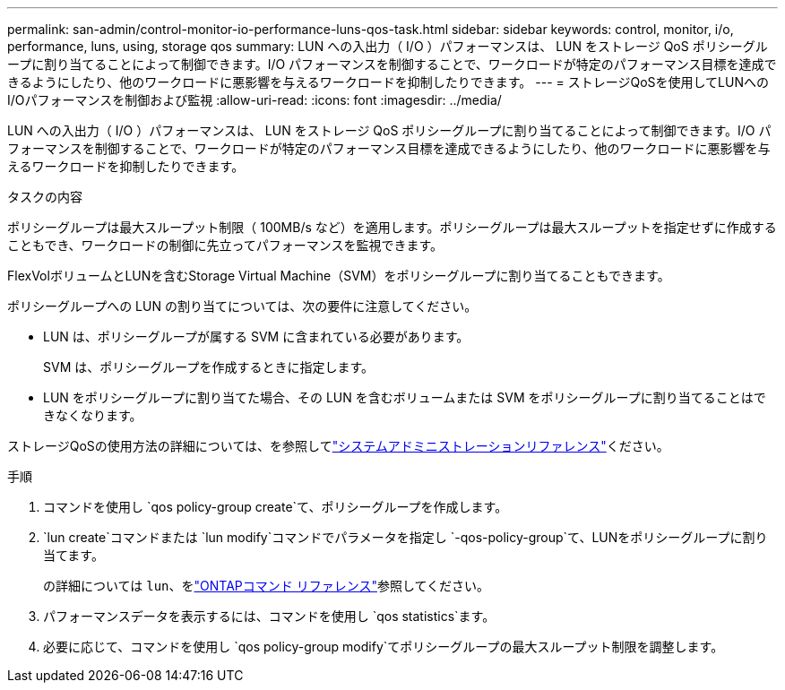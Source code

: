 ---
permalink: san-admin/control-monitor-io-performance-luns-qos-task.html 
sidebar: sidebar 
keywords: control, monitor, i/o, performance, luns, using, storage qos 
summary: LUN への入出力（ I/O ）パフォーマンスは、 LUN をストレージ QoS ポリシーグループに割り当てることによって制御できます。I/O パフォーマンスを制御することで、ワークロードが特定のパフォーマンス目標を達成できるようにしたり、他のワークロードに悪影響を与えるワークロードを抑制したりできます。 
---
= ストレージQoSを使用してLUNへのI/Oパフォーマンスを制御および監視
:allow-uri-read: 
:icons: font
:imagesdir: ../media/


[role="lead"]
LUN への入出力（ I/O ）パフォーマンスは、 LUN をストレージ QoS ポリシーグループに割り当てることによって制御できます。I/O パフォーマンスを制御することで、ワークロードが特定のパフォーマンス目標を達成できるようにしたり、他のワークロードに悪影響を与えるワークロードを抑制したりできます。

.タスクの内容
ポリシーグループは最大スループット制限（ 100MB/s など）を適用します。ポリシーグループは最大スループットを指定せずに作成することもでき、ワークロードの制御に先立ってパフォーマンスを監視できます。

FlexVolボリュームとLUNを含むStorage Virtual Machine（SVM）をポリシーグループに割り当てることもできます。

ポリシーグループへの LUN の割り当てについては、次の要件に注意してください。

* LUN は、ポリシーグループが属する SVM に含まれている必要があります。
+
SVM は、ポリシーグループを作成するときに指定します。

* LUN をポリシーグループに割り当てた場合、その LUN を含むボリュームまたは SVM をポリシーグループに割り当てることはできなくなります。


ストレージQoSの使用方法の詳細については、を参照してlink:../system-admin/index.html["システムアドミニストレーションリファレンス"]ください。

.手順
. コマンドを使用し `qos policy-group create`て、ポリシーグループを作成します。
.  `lun create`コマンドまたは `lun modify`コマンドでパラメータを指定し `-qos-policy-group`て、LUNをポリシーグループに割り当てます。
+
の詳細については `lun`、をlink:https://docs.netapp.com/us-en/ontap-cli/search.html?q=lun["ONTAPコマンド リファレンス"^]参照してください。

. パフォーマンスデータを表示するには、コマンドを使用し `qos statistics`ます。
. 必要に応じて、コマンドを使用し `qos policy-group modify`てポリシーグループの最大スループット制限を調整します。


